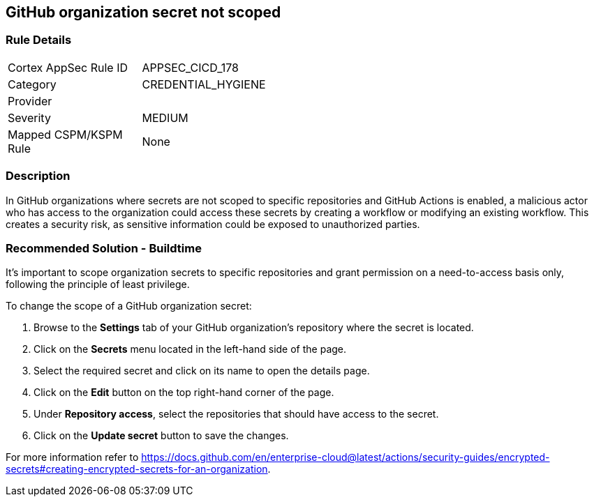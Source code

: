 == GitHub organization secret not scoped

=== Rule Details

[width=45%]
|===
|Cortex AppSec Rule ID |APPSEC_CICD_178
|Category |CREDENTIAL_HYGIENE
|Provider |
|Severity |MEDIUM
|Mapped CSPM/KSPM Rule |None
|===


=== Description 

In GitHub organizations where secrets are not scoped to specific repositories and GitHub Actions is enabled, a malicious actor who has access to the organization could access these secrets by creating a workflow or modifying an existing workflow.
This creates a security risk, as sensitive information could be exposed to unauthorized parties.

=== Recommended Solution - Buildtime

It's important to scope organization secrets to specific repositories and grant permission on a need-to-access basis only, following the principle of least privilege.

To change the scope of a GitHub organization secret:

. Browse to the *Settings* tab of your GitHub organization's repository where the secret is located.
. Click on the *Secrets* menu located in the left-hand side of the page.
. Select the required secret and click on its name to open the details page.
. Click on the *Edit* button on the top right-hand corner of the page.
. Under *Repository access*, select the repositories that should have access to the secret.
. Click on the *Update secret* button to save the changes.

For more information refer to https://docs.github.com/en/enterprise-cloud@latest/actions/security-guides/encrypted-secrets#creating-encrypted-secrets-for-an-organization.


